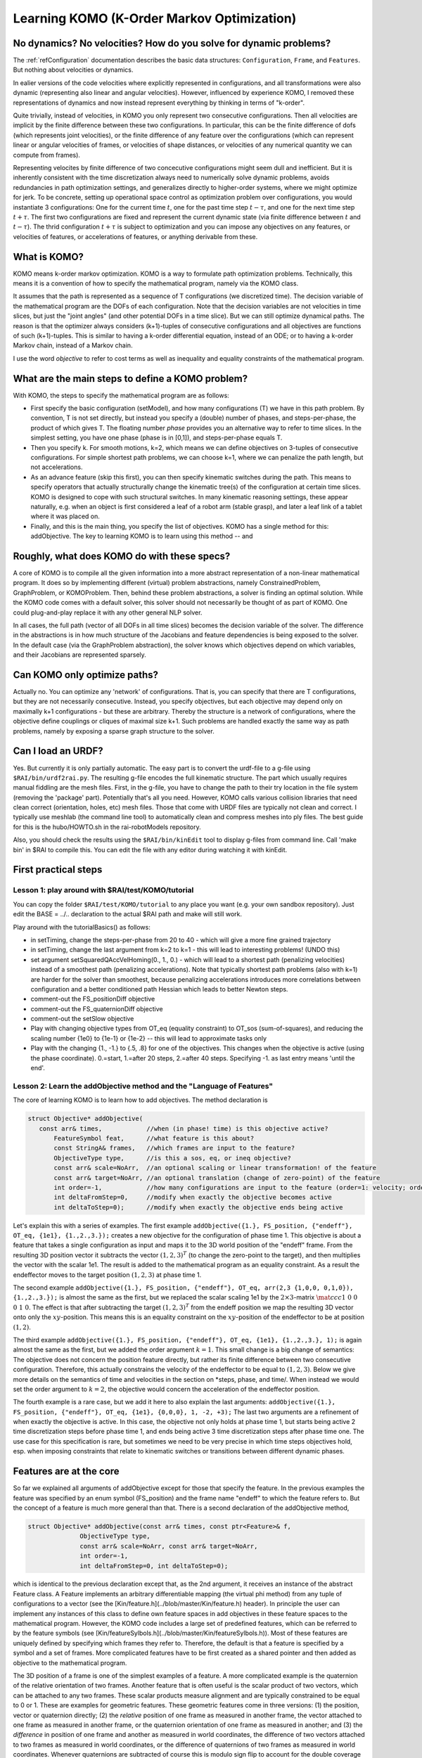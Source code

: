 ===========================================
Learning KOMO (K-Order Markov Optimization)
===========================================


No dynamics? No velocities? How do you solve for dynamic problems?
==================================================================

The :ref:`refConfiguration` documentation describes the basic data
structures: ``Configuration``, ``Frame``, and ``Features``. But
nothing about velocities or dynamics.

In ealier versions of the code velocities where explicitly represented
in configurations, and all transformations were also dynamic
(representing also linear and angular velocities). However, influenced
by experience KOMO, I removed these representations of dynamics and
now instead represent everything by thinking in terms of "k-order".

Quite trivially, instead of velocities, in KOMO you only represent two
consecutive configurations. Then all velocities are implicit by the
finite difference between these two configurations. In particular,
this can be the finite difference of dofs (which represents joint
velocities), or the finite difference of any feature over the
configurations (which can represent linear or angular velocities of
frames, or velocities of shape distances, or velocities of any
numerical quantity we can compute from frames).

Representing velocites by finite difference of two concecutive
configurations might seem dull and inefficient. But it is inherently
consistent with the time discretization always need to numerically
solve dynamic problems, avoids redundancies in path optimization
settings, and generalizes directly to higher-order systems, where we
might optimize for jerk. To be concrete, setting up operational space
control as optimization problem over configurations, you would
instantiate 3 configurations: One for the current time :math:`t`, one for
the past time step :math:`t-\tau`, and one for the next time step
:math:`t+\tau`. The first two configurations are fixed and represent the
current dynamic state (via finite difference between :math:`t` and
:math:`t-\tau`). The thrid configuration :math:`t+\tau` is subject to optimization
and you can impose any objectives on any features, or velocities of
features, or accelerations of features, or anything derivable from
these.


What is KOMO?
=============

KOMO means k-order markov optimization. KOMO is a way to formulate
path optimization problems. Technically, this means it is a convention
of how to specify the mathematical program, namely via the KOMO class.

It assumes that the path is represented as a sequence of T
configurations (we discretized time). The decision variable of the
mathematical program are the DOFs of each configuration. Note that the
decision variables are not velocities in time slices, but just the
"joint angles" (and other potential DOFs in a time slice). But we
can still optimize dynamical paths. The reason is that the optimizer
always considers (k+1)-tuples of consecutive configurations and all
objectives are functions of such (k+1)-tuples. This is similar to
having a k-order differential equation, instead of an ODE; or to
having a k-order Markov chain, instead of a Markov chain.

I use the word *objective* to refer to cost terms as well as
inequality and equality constraints of the mathematical program.

What are the main steps to define a KOMO problem?
=================================================

With KOMO, the steps to specify the mathematical program are 
as follows:

* First specify the basic configuration (setModel), and how many
  configurations (T) we have in this path problem. By convention, T is
  not set directly, but instead you specify a (double) number of
  phases, and steps-per-phase, the product of which gives T. The
  floating number *phase* provides you an alternative way to refer to
  time slices. In the simplest setting, you have one phase (phase is
  in [0,1]), and steps-per-phase equals T.

* Then you specify k. For smooth motions, k=2, which means we can
  define objectives on 3-tuples of consecutive configurations. For
  simple shortest path problems, we can choose k=1, where we can
  penalize the path length, but not accelerations.

* As an advance feature (skip this first), you can then specify
  kinematic switches during the path. This means to specify operators
  that actually structurally change the kinematic tree(s) of the
  configuration at certain time slices. KOMO is designed to cope with
  such structural switches. In many kinematic reasoning settings,
  these appear naturally, e.g. when an object is first considered a
  leaf of a robot arm (stable grasp), and later a leaf link of a
  tablet where it was placed on.

* Finally, and this is the main thing, you specify the list of
  objectives. KOMO has a single method for this: addObjective. The key
  to learning KOMO is to learn using this method -- and

Roughly, what does KOMO do with these specs?
============================================

A core of KOMO is to compile all the given information into a more
abstract representation of a non-linear mathematical program. It does
so by implementing different (virtual) problem abstractions, namely
ConstrainedProblem, GraphProblem, or KOMOProblem. Then, behind these
problem abstractions, a solver is finding an optimal solution. While
the KOMO code comes with a default solver, this solver should not
necessarily be thought of as part of KOMO. One could plug-and-play
replace it with any other general NLP solver.

In all cases, the full path (vector of all DOFs in all time slices)
becomes the decision variable of the solver. The difference in the
abstractions is in how much structure of the Jacobians and feature
dependencies is being exposed to the solver. In the default case (via
the GraphProblem abstraction), the solver knows which objectives
depend on which variables, and their Jacobians are represented
sparsely.

Can KOMO only optimize paths?
=============================

Actually no. You can optimize any 'network' of configurations. That
is, you can specify that there are T configurations, but they are not
necessarily consecutive. Instead, you specify objectives, but each
objective may depend only on maximally k+1 configurations - but these
are arbitrary. Thereby the structure is a network of configurations,
where the objective define couplings or cliques of maximal size
k+1. Such problems are handled exactly the same way as path problems,
namely by exposing a sparse graph structure to the solver.

Can I load an URDF?
===================

Yes. But currently it is only partially automatic. The easy part is to
convert the urdf-file to a g-file using ``$RAI/bin/urdf2rai.py``. The
resulting g-file encodes the full kinematic structure. The part which
usually requires manual fiddling are the mesh files. First, in the
g-file, you have to change the path to their try location in the file
system (removing the 'package' part). Potentially that's all you
need. However, KOMO calls various collision libraries that need clean
correct (orientation, holes, etc) mesh files. Those that come with
URDF files are typically not clean and correct. I typically use
meshlab (the command line tool) to automatically clean and compress
meshes into ply files. The best guide for this is the hubo/HOWTO.sh in
the rai-robotModels repository.

Also, you should check the results using the ``$RAI/bin/kinEdit`` tool to
display g-files from command line. Call 'make bin' in $RAI to compile
this. You can edit the file with any editor during watching it with
kinEdit.

First practical steps
=====================

Lesson 1: play around with $RAI/test/KOMO/tutorial
--------------------------------------------------

You can copy the folder ``$RAI/test/KOMO/tutorial`` to any place you want (e.g. your own sandbox repository). Just edit the BASE = ../.. declaration to the actual $RAI path and make will still work.

Play around with the tutorialBasics() as follows:

* in setTiming, change the steps-per-phase from 20 to 40 - which will give a more fine grained trajectory

* in setTiming, change the last argument from k=2 to k=1 - this will lead to interesting problems! (UNDO this)

* set argument setSquaredQAccVelHoming(0., 1., 0.) - which will lead
  to a shortest path (penalizing velocities) instead of a smoothest
  path (penalizing accelerations). Note that typically shortest path
  problems (also with k=1) are harder for the solver than smoothest,
  because penalizing accelerations introduces more correlations
  between configuration and a better conditioned path Hessian which
  leads to better Newton steps.

* comment-out the FS_positionDiff objective

* comment-out the FS_quaternionDiff objective

* comment-out the setSlow objective

* Play with changing objective types from OT_eq (equality constraint) to OT_sos (sum-of-squares), and reducing the scaling number {1e0} to {1e-1} or {1e-2} -- this will lead to approximate tasks only

* Play with the changing {1., -1.} to {.5, .8} for one of the objectives. This changes when the objective is active (using the phase coordinate). 0.=start, 1.=after 20 steps, 2.=after 40 steps. Specifying -1. as last entry means 'until the end'.


Lesson 2: Learn the addObjective method and the "Language of Features"
------------------------------------------------------------------------

The core of learning KOMO is to learn how to add objectives. The method declaration is

.. code-block:: c++

  struct Objective* addObjective(
     const arr& times,            //when (in phase! time) is this objective active?
	 FeatureSymbol feat,      //what feature is this about?
	 const StringA& frames,   //which frames are input to the feature?
	 ObjectiveType type,      //is this a sos, eq, or ineq objective?
	 const arr& scale=NoArr,  //an optional scaling or linear transformation! of the feature
	 const arr& target=NoArr, //an optional translation (change of zero-point) of the feature
	 int order=-1,            //how many configurations are input to the feature (order=1: velocity; order=2: acceleration)
	 int deltaFromStep=0,     //modify when exactly the objective becomes active
	 int deltaToStep=0);      //modify when exactly the objective ends being active

	 
Let's explain this with a series of examples. The first example
``addObjective({1.}, FS_position, {"endeff"}, OT_eq, {1e1},
{1.,2.,3.});`` creates a new objective for the configuration of phase
time 1. This objective is about a feature that takes a single
configuration as input and maps it to the 3D world position of the
"endeff" frame. From the resulting 3D position vector it subtracts the
vector :math:`(1,2,3)^T` (to change the zero-point to the target), and
then multiplies the vector with the scalar 1e1. The result is added to
the mathematical program as an equality constraint. As a result the
endeffector moves to the target position :math:`(1,2,3)` at phase
time 1.

The second example ``addObjective({1.}, FS_position, {"endeff"},
OT_eq, arr(2,3 {1,0,0, 0,1,0}), {1.,2.,3.});`` is almost the same as
the first, but we replaced the scalar scaling 1e1 by the
:math:`2\times 3`-matrix :math:`\mat{ccc}{1&0&0\\0&1&0}`. The effect
is that after subtracting the target :math:`(1,2,3)^T` from the endeff
position we map the resulting 3D vector onto only the
:math:`xy`-position. This means this is an equality constraint on the
:math:`xy`-position of the endeffector to be at position
:math:`(1,2)`.

The third example ``addObjective({1.}, FS_position, {"endeff"}, OT_eq,
{1e1}, {1.,2.,3.}, 1);`` is again almost the same as the first, but we
added the order argument :math:`k=1`. This small change is a big
change of semantics: The objective does not concern the position
feature directly, but rather its finite difference between two
consecutive configuration. Therefore, this actually constrains the
velocity of the endeffector to be equal to :math:`(1,2,3)`. Below we
give more details on the semantics of time and velocities in the
section on *steps, phase, and time/. When instead we would set the
order argument to :math:`k=2`, the objective would concern the
acceleration of the endeffector position.

The fourth example is a rare case, but we add it here to also explain
the last arguments: ``addObjective({1.}, FS_position, {"endeff"},
OT_eq, {1e1}, {0,0,0}, 1, -2, +3);`` The last two arguments are a
refinement of when exactly the objective is active. In this case, the
objective not only holds at phase time 1, but starts being active 2
time discretization steps before phase time 1, and ends being active 3
time discretization steps after phase time one. The use case for this
specification is rare, but sometimes we need to be very precise in
which time steps objectives hold, esp. when imposing constraints that
relate to kinematic switches or transitions between different dynamic
phases.

Features are at the core
========================

So far we explained all arguments of addObjective except for those
that specify the feature. In the previous examples the feature was
specified by an enum symbol (FS_position) and the frame name "endeff"
to which the feature refers to. But the concept of a feature is much
more general than that. There is a second declaration of the
addObjective method,

.. code-block:: c++

  struct Objective* addObjective(const arr& times, const ptr<Feature>& f,
		ObjectiveType type,
		const arr& scale=NoArr, const arr& target=NoArr,
		int order=-1,
		int deltaFromStep=0, int deltaToStep=0);

which is identical to the
previous declaration except that, as the 2nd argument, it receives an
instance of the abstract Feature class. A Feature implements an
arbitrary differentiable mapping (the virtual phi method) from any
tuple of configurations to a vector (see the [Kin/feature.h](../blob/master/Kin/feature.h) header). In
principle the user can implement any instances of this class to define
own feature spaces in add objectives in these feature spaces to the
mathematical program. However, the KOMO code includes a large set of
predefined features, which can be referred to by the feature symbols
(see [Kin/featureSylbols.h](../blob/master/Kin/featureSylbols.h)). Most of these features are uniquely
defined by specifying which frames they refer to. Therefore, the
default is that a feature is specified by a symbol and a set of
frames. More complicated features have to be first created as a shared
pointer and then added as objective to the mathematical program.

The 3D position of a frame is one of the simplest examples of a
feature. A more complicated example is the quaternion of the relative
orientation of two frames. Another feature that is often useful is the
scalar product of two vectors, which can be attached to any two
frames. These scalar products measure alignment and are typically
constrained to be equal to 0 or 1. These are examples for geometric
features. These geometric features come in three versions: (1) the
position, vector or quaternion directly; (2) the *relative*
position of one frame as measured in another frame, the vector
attached to one frame as measured in another frame, or the quaternion
orientation of one frame as measured in another; and (3) the
*difference* in position of one frame and another as measured in
world coordinates, the difference of two vectors attached to two
frames as measured in world coordinates, or the difference of
quaternions of two frames as measured in world coordinates. Whenever
quaternions are subtracted of course this is modulo sign flip to
account for the double coverage of SO(3).

Apart from these typical geometric features there are other features,
esp. those that directly refer to the joint angles. The most
important among those is the FS_qItself feature, which is nothing but
the :math:`q`-vector itself. So this feature is basically the identity map
from DOFs to feature. The q-vector is often used as a feature, for
instance to impose acceleration sum-of-square penalties, or velocity
penalties. In fact, the high-level method setQAccVelHoming does nothing
but add up to three objectives to the KOMO problem, which concern the
joint space accelerations, joint space velocities, and a homing preference in
joint space, always imposing squared penalties. Another important
feature which refers to the joint space is the FS_qLimit feature,
which maps to a :math:`2n`-dimensional vector (for :math:`n`-dimensional :math:`q`)
which refers to the slack of all joint limits. If all :math:`2n` numbers are
negative, all joint limits are met. If one number is positive, this
means that a joint limit is violated. So the joint limit feature can
directly be used to impose an inequality objective in the mathematical
program.

Another group of features is related to collisions and shape distances
or penetrations. The FS_accumulatedCollision maps a configuration to a
single scalar that indicates penetration in the scene when the scalar
is positive. The FS_distance maps two frames to the *negative* signed
distance between their convex shapes. Thereby, imposing an inequality
on the FS_distance between two frames avoids their penetration, but
they may touch (which is important for manipulation). If you want to
avoid collision by a margin, you have to specify a negative target,
e.g., a target {-0.1} will keep the shapes 10 cm apart.

Finally, other features are related to imposing physics constraints,
and internally there are a lot more advanced features implemented,
which are not yet exposed via the simple feature symbols.

Varying decision variables per time slice: kinematic switches & force contacts
==============================================================================

KOMO is perhaps special among available trajectory optimization
methods in that is allows to optimize over sequences in which the
structure and degrees-of-freedom of configurations changes over
time. This originated from work that aimed to model kinematic
pick-and-place scenarios, where the object is initially a child of
some table without any own DOFs, then, when picked up, becomes a child
of the endeffector, with 7 *effective* DOFs that describe the constant
relative pose of the object in hand, then, when placed, becomes again
a child of a table, but now with 3 DOFs that describe the effective
placement DOFs (literally an :math:`xy\phi`-joint) between table and object.

In KOMO such kinematic switches can be added to the problem
specification equally to how objectives are added. Namely, the
addSwitch method allows this. Internally, these switches are process
quite differently to objectives: While the list of objectives defines
what information is passed to the NLP solver in each solver iteration,
the list of switches is being process *only once at the
initialization* of the optimization problem. By initialization here I
mean, the explicit creation of all the T configurations that represent
all time slices. This happens in the komo.setupConfigurations()
method, which is called in komo.reset() typically after all objectives
have been defined and just before the optimizer is started. That is,
the setupConfiguration methods accounts for all the kinematic switches
when creating the explicit kinematic representations of each time
slice.

The mechanism of introducing particular decision variables only for
certain time slides is more general than just kinematic switches. To
enable physical reasoning KOMO allows you to introduce explicit
decision variables for a potential force exchange between pairs of
frames in particular time slices of phases. This is done with the
addContact methods. While introducing new decision variables to the
mathematical program (new DOFs of the configurations in certain time
slides), these methods automatically also add a series of equality and
inequality constraints to model different kinds of contacts.

Summary: there are only a few fundamental methods in KOMO, the rest are helpers
===============================================================================

In summary, there are only a few fundamental methods to specify the optimization problem:

* setModel, to specify the blueprint configuration that is used to create configurations for all time slices (accounting for switches)
* setTiming, to specify the basic phase duration, steps, and k-order
* addObjective
* addSwitch
* addContact

Many other methods are just for convenience and internally just call the following fundamental methods. Further methods are for running the default solver, or reading out results.


Steps, phase, real time, and time optimization
==============================================

There are really *three* different quantities that relate to time in
KOMO. First, we distinguish between step and phase, where steps
enumerate the series of configurations from 0 to T-1, and phase is a
floating number from 0 to T/steps-per-phase. The precise mapping
between these is done by the conv_time2step and conv_step2time methods
in [Kin/switch.h](../blob/master/Kin/switch.h). The purpose of this distinction is that you can
design a scheme referring only to phase time, but then change your
choice of time discretization. Ideally, the mathematical program
should be almost invariant w.r.t. a change of steps-per-phase. This is
accounted for especially in the default penalizations of accelerations
and velocities in the setQAccVelHoming method: the scaling of these
squared penalties is automatically multiplied with
:math:`\sqrt{1/\text{steps-per-phase}}`.

In addition, one should distinguish between phase and real
time. First, in most practical settings, there should be a
post-processing of optimized paths to decide how fast the optimized
path should be executed in real time, e.g. by analyzing the joint
velocities in the path. Further, KOMO also allows to introduce the
real time interval :math:`\tau` between two consecutive configurations as a
decision variable subject to optimization. In fact, the
setTimeOptimization introduces a new DOFs to each configuration (a
``0th joint'') which represents the :math:`\tau` relative to the previous
configuration. All of these are then also optimized. The
setTimeOptimization automatically also adds objectives to the
mathematical program which ensure that :math:`\tau` is lower bounded and
evolves smoothly. This tau is actually used to evaluate real time
accelerations and velocities in the physics related features, in
particular in the NewtonEuler equation constraint. And it is
especially in physics applications where certain sub-motions cannot be
aligned with a prefixed time schedule. In this case it is essential to
allow KOMO to adapt the real time evolution so that dynamic
motions can align with a prefixed phase schedule.




LINKS to more documentation
===========================

* And old arxiv tech report: https://arxiv.org/abs/1407.0414
* docu links in rai-maintenance: https://github.com/MarcToussaint/rai-maintenance/tree/master/help
* docu of features for the python bindings: https://github.com/MarcToussaint/rai-python/blob/master/docs/2-features.ipynb
